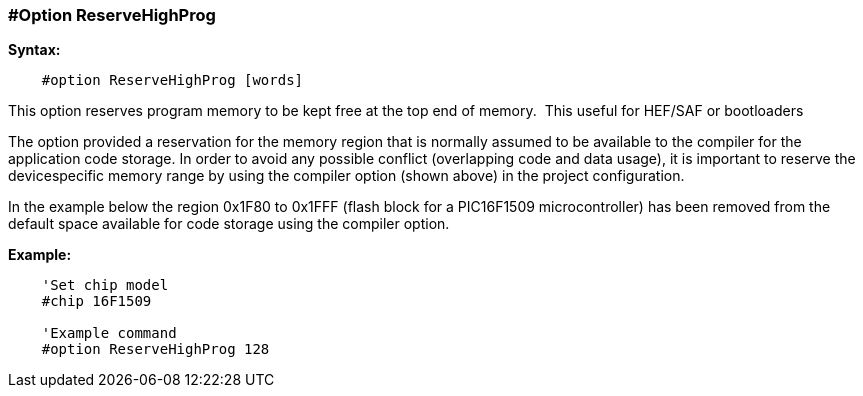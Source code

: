 === #Option ReserveHighProg

*Syntax:*
----
    #option ReserveHighProg [words]
----
This option reserves program memory to be kept free at the top end of memory.&#160;&#160;This useful for HEF/SAF or bootloaders

The option provided a reservation for the memory region that is normally assumed to be available to
the compiler for the application code storage. In order to avoid any possible conflict (overlapping code
and data usage), it is important to reserve the devicespecific memory range by using the compiler option (shown above)
in the project configuration.

In the example below the region 0x1F80 to 0x1FFF (flash block for a
PIC16F1509 microcontroller) has been removed from the default space available for code storage using the compiler option.

*Example:*
----
    'Set chip model
    #chip 16F1509

    'Example command
    #option ReserveHighProg 128


----

